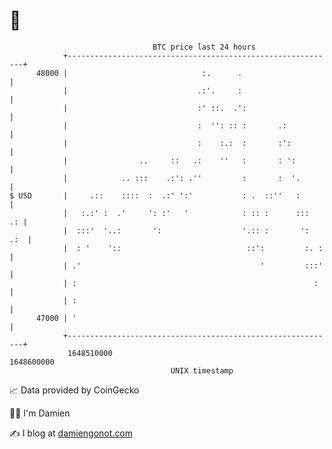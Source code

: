 * 👋

#+begin_example
                                   BTC price last 24 hours                    
               +------------------------------------------------------------+ 
         48000 |                              :.      .                     | 
               |                             .:'.     :                     | 
               |                             :' ::.  .':                    | 
               |                             :  '': :: :       .:           | 
               |                             :    :.:  :       :':          | 
               |                ..     ::   .:    ''   :       : ':         | 
               |            .. :::    .:': .''         :       :  '.        | 
   $ USD       |     .::    ::::  :  .:' ':'           : .  ::''   :        | 
               |   :.:' :  .'     ': :'   '            : :: :      :::   .: | 
               |  :::'  '..:       ':                  '.:: :       ':  .:  | 
               |  : '    '::                            ::':         :. :   | 
               | .'                                        '         :::'   | 
               | :                                                     :    | 
               | :                                                          | 
         47000 | '                                                          | 
               +------------------------------------------------------------+ 
                1648510000                                        1648600000  
                                       UNIX timestamp                         
#+end_example
📈 Data provided by CoinGecko

🧑‍💻 I'm Damien

✍️ I blog at [[https://www.damiengonot.com][damiengonot.com]]
